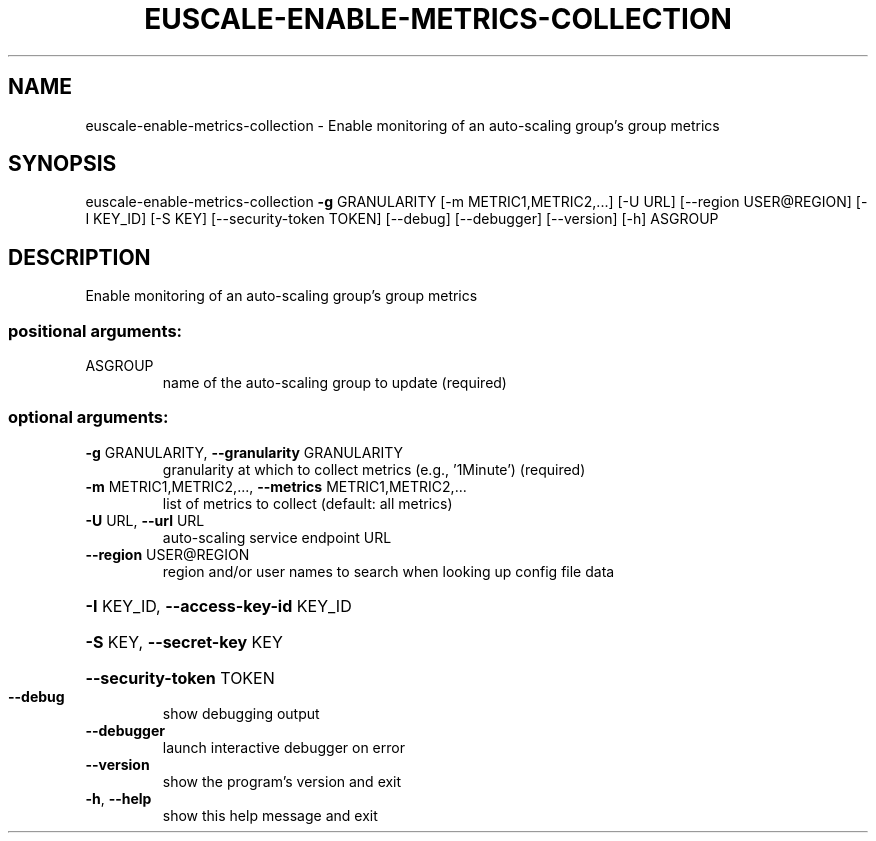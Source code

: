 .\" DO NOT MODIFY THIS FILE!  It was generated by help2man 1.44.1.
.TH EUSCALE-ENABLE-METRICS-COLLECTION "1" "September 2014" "euca2ools 3.2.0" "User Commands"
.SH NAME
euscale-enable-metrics-collection \- Enable monitoring of an auto-scaling group's group metrics
.SH SYNOPSIS
euscale\-enable\-metrics\-collection \fB\-g\fR GRANULARITY
[\-m METRIC1,METRIC2,...] [\-U URL]
[\-\-region USER@REGION] [\-I KEY_ID]
[\-S KEY] [\-\-security\-token TOKEN]
[\-\-debug] [\-\-debugger] [\-\-version]
[\-h]
ASGROUP
.SH DESCRIPTION
Enable monitoring of an auto\-scaling group's group metrics
.SS "positional arguments:"
.TP
ASGROUP
name of the auto\-scaling group to update (required)
.SS "optional arguments:"
.TP
\fB\-g\fR GRANULARITY, \fB\-\-granularity\fR GRANULARITY
granularity at which to collect metrics (e.g.,
\&'1Minute') (required)
.TP
\fB\-m\fR METRIC1,METRIC2,..., \fB\-\-metrics\fR METRIC1,METRIC2,...
list of metrics to collect (default: all metrics)
.TP
\fB\-U\fR URL, \fB\-\-url\fR URL
auto\-scaling service endpoint URL
.TP
\fB\-\-region\fR USER@REGION
region and/or user names to search when looking up
config file data
.HP
\fB\-I\fR KEY_ID, \fB\-\-access\-key\-id\fR KEY_ID
.HP
\fB\-S\fR KEY, \fB\-\-secret\-key\fR KEY
.HP
\fB\-\-security\-token\fR TOKEN
.TP
\fB\-\-debug\fR
show debugging output
.TP
\fB\-\-debugger\fR
launch interactive debugger on error
.TP
\fB\-\-version\fR
show the program's version and exit
.TP
\fB\-h\fR, \fB\-\-help\fR
show this help message and exit
